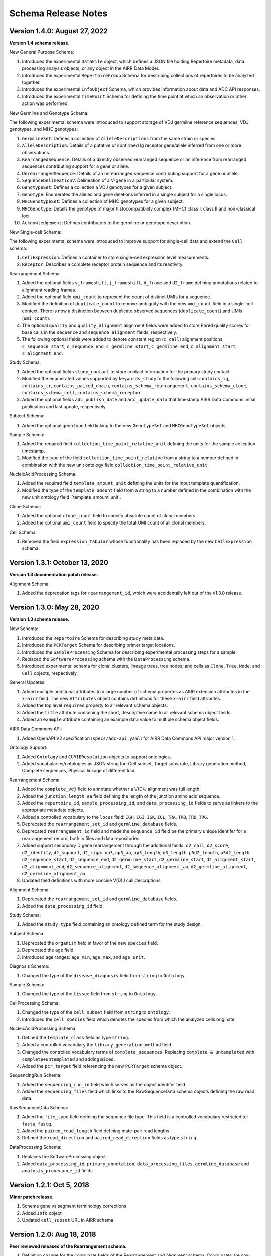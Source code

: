 .. this Changelog is based on the merged pull requests involving the ````airr-schema.yaml```` file since Jan 9 2018

Schema Release Notes
================================================================================

Version 1.4.0: August 27, 2022
--------------------------------------------------------------------------------

**Version 1.4 schema release.**

New General Purpose Schema:

1. Introduced the experimental ``DataFile`` object, which defines a JSON file
   holding Repertoire metadata, data processing analysis objects, or any object
   in the AIRR Data Model.
2. Introduced the experimental ``RepertoireGroup`` Schema for describing
   collections of repertoires to be analyzed together.
3. Introduced the experimental ``InfoObject`` Schema, which provides information
   about data and ADC API responses.
4. Introduced the experimental ``TimePoint`` Schema for defining the time point
   at which an observation or other action was performed.

New Germline and Genotype Schema:

The following experimental schema were introduced to support storage of
VDJ germline reference sequences, VDJ genotypes, and MHC genotypes:

1. ``GermlineSet``: Defines a collection of ``AlleleDescriptions`` from the
   same strain or species.
2. ``AlleleDescription``: Details of a putative or confirmed Ig receptor
   gene/allele inferred from one or more observations.
3. ``RearrangedSequence``: Details of a directly observed rearranged sequence
   or an inference from rearranged sequences contributing support for a gene
   or allele.
4. ``UnrearrangedSequence``: Details of an unrearranged sequence contributing
   support for a gene or allele.
5. ``SequenceDelineationV``: Delineation of a V-gene in a particular system.
6. ``GenotypeSet``: Defines a collection a VDJ genotypes for a given subject.
7. ``Genotype``: Enumerates the alleles and gene deletions inferred in a
   single subject for a single locus.
8. ``MHCGenotypeSet``: Defines a collection of MHC genotypes for a given
   subject.
9. ``MHCGenotype``: Details the genotype of major histocompatibility complex
   (MHC) class I, class II and non-classical loci.
10. ``Acknowledgement``: Defines contributors to the germline or genotype
    description.

New Single-cell Schema:

The following experimental schema were introduced to improve support
for single-cell data and extend the ``Cell`` schema.

1. ``CellExpression``: Defines a container to store single-cell expression
   level measurements.
2. ``Receptor``: Describes a complete receptor protein sequence and its
   reactivity.

Rearrangement Schema:

1. Added the optional fields ``v_frameshift``, ``j_frameshift``,
   ``d_frame`` and ``d2_frame`` defining annotations related to alignment
   reading frames.
2. Added the optional field ``umi_count`` to represent the count of distinct
   UMIs for a sequence.
3. Modified the definition of ``duplicate_count`` to remove ambiguity with the
   new ``umi_count`` field in a single-cell context. There is now a distinction
   between duplicate observed sequences (``duplicate_count``) and UMIs
   (``umi_count``).
4. The optional ``quality`` and ``quality_alignment`` alignment fields were
   added to store Phred quality scores for base calls in the ``sequence`` and
   ``sequence_alignment`` fields, respectively.
5. The following optional fields were added to denote constant region
   (``c_call``) alignment positions: ``c_sequence_start``, ``c_sequence_end``,
   ``c_germline_start``, ``c_germline_end``, ``c_alignment_start``,
   ``c_alignment_end``.

Study Schema:

1. Added the optional fields ``study_contact`` to store contact information for
   the primary study contact.
2. Modified the enumerated values supported by ``keywords_study`` to the
   following set:
   ``contains_ig``, ``contains_tr``, ``contains_paired_chain``,
   ``contains_schema_rearrangement``, ``contains_schema_clone``,
   ``contains_schema_cell``, ``contains_schema_receptor``
3. Added the optional fields ``adc_publish_date`` and ``adc_update_data`` that
   timestamp AIRR Data Commons initial publication and last update,
   respectively.

Subject Schema:

1. Added the optional ``genotype`` field linking to the new ``GenotypeSet`` and
   ``MHCGenotypeSet`` objects.

Sample Schema:

1. Added the required field ``collection_time_point_relative_unit`` defining
   the units for the sample collection timestamp.
2. Modified the type of the field ``collection_time_point_relative`` from a
   string to a number defined in combination with the new unit ontology field
   ``collection_time_point_relative_unit``.

NucleicAcidProcessing Schema:

1. Added the required field ``template_amount_unit`` defining the units for the
   input template quantification.
2. Modified the type of the ``template_amount`` field from a string to a number
   defined in the combination with the new unit ontology field
   ``template_amount_unit`.

Clone Schema:

1. Added the optional ``clone_count`` field to specify absolute count of clonal
   members.
2. Added the optional ``umi_count`` field to specify the total UMI count of all
   clonal members.

Cell Schema:

1. Removed the field ``expression_tabular`` whose functionality has been
   replaced by the new ``CellExpression`` schema.

Version 1.3.1: October 13, 2020
--------------------------------------------------------------------------------

**Version 1.3 documentation patch release.**

Alignment Schema:

1. Added the deprecation tags for ``rearrangement_id``, which were
   accidentally left out of the v1.3.0 release.


Version 1.3.0: May 28, 2020
--------------------------------------------------------------------------------

**Version 1.3 schema release.**

New Schema:

1. Introduced the ``Repertoire`` Schema for describing study meta data.
2. Introduced the ``PCRTarget`` Schema for describing primer target locations.
3. Introduced the ``SampleProcessing`` Schema for describing experimental processing
   steps for a sample.
4. Replaced the ``SoftwareProcessing`` schema with the ``DataProcessing`` schema.
5. Introduced experimental schema for clonal clusters, lineage trees, tree nodes,
   and cells as ``Clone``, ``Tree``, ``Node``, and ``Cell`` objects, respectively.

General Updates:

1. Added multiple additional attributes to a large number of schema propertes as AIRR
   extension attributes in the ``x-airr`` field. The new ``Attributes`` object
   contains definitions for these ``x-airr`` field attributes.
2. Added the top level ``required`` property to all relevant schema objects.
3. Added the ``title`` attribute containing the short, descriptive name to all
   relevant schema object fields.
4. Added an ``example`` attribute containing an example data value to multiple
   schema object fields.

AIRR Data Commons API:

1. Added OpenAPI V2 specification (``specs/adc-api.yaml``) for AIRR Data Commons
   API major version 1.

Ontology Support:

1. Added ``Ontology`` and ``CURIEResolution`` objects to support ontologies.
2. Added vocabularies/ontologies as JSON string for: Cell subset, Target substrate, Library generation method,
   Complete sequences, Physical linkage of different loci.

..
    2. #296 by bussec was merged on Jan 4, 2020
    3. #155 by bussec was merged on Oct 16, 2018 • Approved

Rearrangement Schema:

1. Added the ``complete_vdj`` field to annotate whether a V(D)J alignment was
   full length.
2. Added the ``junction_length_aa`` field defining the length of the junction
   amino acid sequence.
3. Added the ``repertoire_id``, ``sample_processing_id``, and
   ``data_processing_id`` fields to serve as linkers to the appropriate metadata
   objects.
4. Added a controlled vocabulary to the ``locus`` field:
   ``IGH``, ``IGI``, ``IGK``, ``IGL``, ``TRA``, ``TRB``, ``TRD``, ``TRG``.
5. Deprecated the ``rearrangement_set_id`` and ``germline_database`` fields.
6. Deprecated ``rearrangement_id`` field and made the ``sequence_id``
   field be the primary unique identifer for a rearrangement record,
   both in files and data repositories.
7. Added support secondary D gene rearrangement through the additional fields:
   ``d2_call``, ``d2_score``, ``d2_identity``, ``d2_support``, ``d2_cigar``
   ``np3``, ``np3_aa``, ``np3_length``, ``n3_length``, ``p5d2_length``,
   ``p3d2_length``, ``d2_sequence_start``, ``d2_sequence_end``,
   ``d2_germline_start``, ``d2_germline_start``, ``d2_alignment_start``,
   ``d2_alignment_end``, ``d2_sequence_alignment``, ``d2_sequence_alignment_aa``,
   ``d2_germline_alignment``, ``d2_germline_alignment_aa``.
8. Updated field definitions with more concise V(D)J call descriptions.

..
    8. #257 by bcorrie was merged on Oct 7 • Approved

Alignment Schema:

1. Deprecated the ``rearrangement_set_id`` and ``germline_database`` fields.
2. Added the ``data_processing_id`` field.

Study Schema:

1. Added the ``study_type`` field containing an ontology defined term
   for the study design.

Subject Schema:

1. Deprecated the ``organism`` field in favor of the new ``species`` field.
2. Deprecated the ``age`` field.
3. Introduced age ranges: ``age_min``, ``age_max``, and ``age_unit``.

..
    3. #254 by franasa was merged on Oct 11 • Approved

Diagnosis Schema:

1. Changed the type of the ``disease_diagnosis`` field from ``string`` to ``Ontology``.

Sample Schema:

1. Changed the type of the ``tissue`` field from ``string`` to ``Ontology``.

CellProcessing Schema:

1. Changed the type of the ``cell_subset`` field from ``string`` to ``Ontology``.
2. Introduced the ``cell_species`` field which denotes the species from which the
   analyzed cells originate.

..
    2. #260 by bussec was merged on Nov 8, 2019; #281 Reverted ``locus_species``  by bcorrie was merged on Nov 27, 2019

NucleicAcidProcessing Schema:

1. Defined the ``template_class`` field as type ``string``.
2. Added a controlled vocabulary the ``library_generation_method`` field.
3. Changed the controlled vocabulary terms of ``complete_sequences``.
   Replacing ``complete & untemplated`` with ``complete+untemplated`` and adding
   ``mixed``.
4. Added the ``pcr_target`` field referencing the new ``PCRTarget`` schema object.

..
    4. #288 by bussec was merged on Dec 10, 2019

SequencingRun Schema:

1. Added the ``sequencing_run_id`` field which serves as the object identifer
   field.
2. Added the ``sequencing_files`` field which links to the RawSequenceData
   schema objects defining the raw read data.

RawSequenceData Schema:

1. Added the ``file_type`` field defining the sequence file type. This field is a
   controlled vocabulary restricted to: ``fasta``, ``fastq``.
2. Added the ``paired_read_length`` field defining mate-pair read lengths.
3. Defined the ``read_direction`` and ``paired_read_direction`` fields as type ``string``.

DataProcessing Schema:

1. Replaces the SoftwareProcessing object.
2. Added ``data_processing_id``, ``primary_annotation``, ``data_processing_files``,
   ``germline_database`` and ``analysis_provenance_id`` fields.


Version 1.2.1: Oct 5, 2018
--------------------------------------------------------------------------------

**Minor patch release.**

1. Schema gene vs segment terminology corrections
2. Added ``Info`` object
3. Updated ``cell_subset`` URL in AIRR schema

..
    1. #153 by javh was merged on Sep 13 • Approved
    2. #150 by schristley was merged on Aug 28
    3. #221 by bussec was merged on Aug 7

Version 1.2.0: Aug 18, 2018
--------------------------------------------------------------------------------

**Peer reviewed released of the Rearrangement schema.**

1. Definition change for the coordinate fields of the Rearrangement and Alignment schema.
   Coordinates are now defined as 1-based closed intervals, instead of 0-based half-open
   intervals (as previously defined in v1.1 of the schema).
2. Removed foreign ``study_id`` fields
3. Introduced ``keywords_study`` field

..
    2. #134 by schristley was merged on Jul 12
    3. #200 by bussec was merged on Jun 13 • Approved

Version 1.1.0: May 3, 2018
--------------------------------------------------------------------------------

**Initial public released of the Rearrangement and Alignment schemas.**

1. Added ``required`` and ``nullable`` constrains to AIRR schema.
2. Schema definitions for MiAIRR attributes and ontology.
3. Introduction of an ``x-airr`` object indicating if field is required by MiAIRR.
4. Rename ``rearrangement_set_id`` to ``data_processing_id``.
5. Rename ``study_description`` to ``study_type``.
6. Added ``physical_quantity`` format.
7. Raw sequencing files into separate schema object.
8. Rename Attributes object.
9. Added ``primary_annotation`` and ``repertoire_id``.
10. Added ``diagnosis`` to repertoire object.
11. Added ontology for ``organism``.
12. Added more detailed specification of ``sequencing_run``, ``repertoire`` and
    ``rearrangement``.
13. Added repertoire schema.
14. Rename ``definitions.yaml`` to ``airr-schema.yaml``.
15. Removed ``c_call``, ``c_score`` and ``c_cigar`` from required as this is not
    typical reference aligner output.
16. Renamed ``vdj_score``, ``vdj_identity``, ``vdj_evalue``, and ``vdj_cigar``
    to ``score``, ``identity``, ``evalue``, and ``cigar``.
17. Added missing ``c_identity`` and ``c_evalue`` fields to ``Rearrangement`` spec.
18. Swapped order of `N` and `S` operators in CIGAR string.
19. Some description clean up for consistency in ``Rearrangement`` spec.
20. Remove repeated objects in ``definitions.yaml``.
21. Added ``Alignment`` object to ``definitions.yaml``.
22. Updated MiARR format consistency check TSV with junction change.
23. Changed definition from functional to productive.

..
    1. #182 by bussec was merged on Apr 1 • Approved
    2. #182 by bussec was merged on Apr 1 • Approved
    3. #182 by bussec was merged on Apr 1 • Approved
    4. #182 by bussec was merged on Apr 1 • Approved
    5. #182 by bussec was merged on Apr 1 • Approved
    6. #182 by bussec was merged on Apr 1 • Approved
    7. #182 by bussec was merged on Apr 1 • Approved
    8. #182 by bussec was merged on Apr 1 • Approved
    9. #156 by schristley was merged on Mar 4 • Approved
    10. #156 by schristley was merged on Mar 4 • Approved
    11. #156 by schristley was merged on Mar 4 • Approved
    12. #156 by schristley was merged on Mar 4 • Approved
    13. by schristley was merged on Mar 4 • Approved
    14. in progress.. #124 by javh was merged on Apr 20
    15. #106 by javh was merged on Apr 18, 2018
    16. #106 by javh was merged on Apr 18, 2018
    17. #94 on Mar 22, 2018
    18. #94 on Mar 22, 2018
    19. #94 on Mar 22, 2018
    20. #78 on Jan 26, 2018 #53
    21. #78 on Jan 26, 2018 #67
    22. #75 on Jan 9, 2018. also: #84, #85, #89
    23. #75 on Jan 9, 2018. also: #84,. #85,. #89


Version 1.0.1: Jan 9, 2018
--------------------------------------------------------------------------------

**MiAIRR v1 official release and initial draft of Rearrangement and Alignment schemas.**
